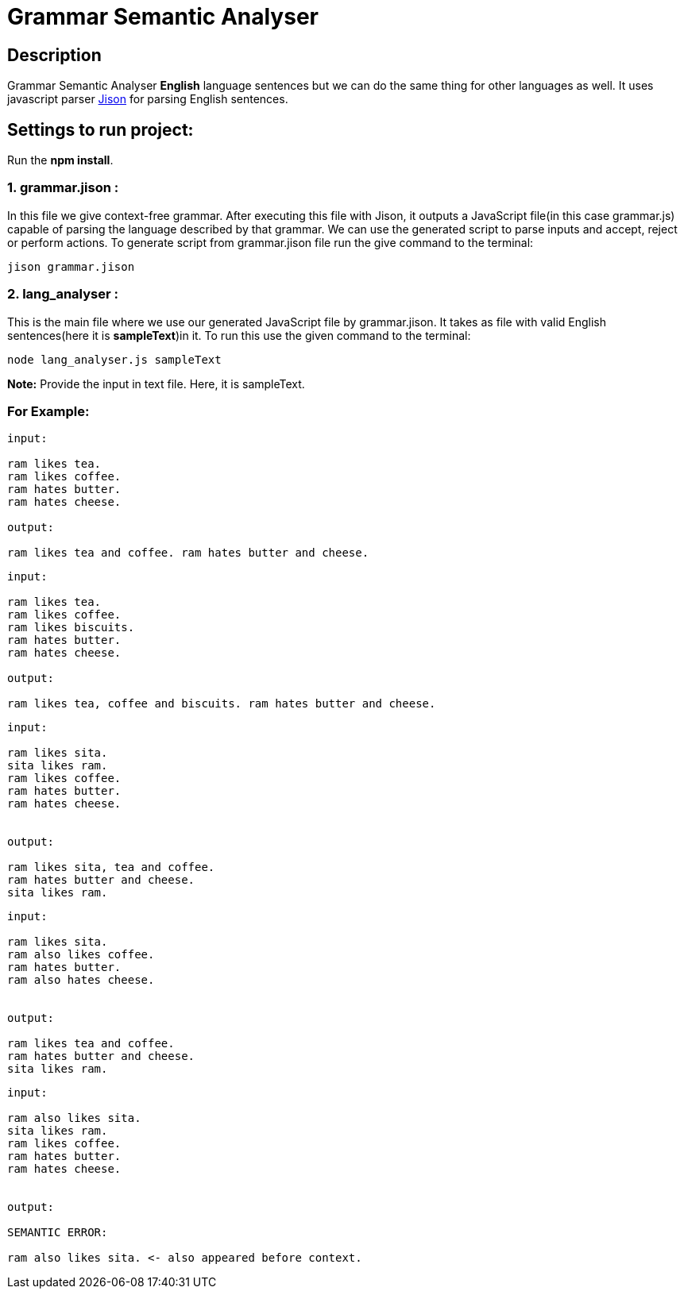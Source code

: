 = Grammar Semantic Analyser

== Description
Grammar Semantic Analyser *English* language sentences but we can do the same thing for other languages as well. It uses javascript parser link:http://zaa.ch/jison/[Jison] for parsing English sentences.

== Settings to run project:

Run the *npm install*.

=== 1. grammar.jison :

In this file we give context-free grammar. After executing this file with Jison, it outputs a JavaScript file(in this case grammar.js) capable of parsing the language described by that grammar. We can use the generated script to parse inputs and accept, reject or perform actions. To generate script from grammar.jison file run the give command to the terminal:
----
jison grammar.jison
----

=== 2. lang_analyser :

This is the main file where we use our generated JavaScript file by grammar.jison. It takes as file with valid English sentences(here it is *sampleText*)in it. To run this use the given command to the terminal:
----
node lang_analyser.js sampleText
----
*Note:* Provide the input in text file. Here, it is sampleText.

=== For Example:
----
input:

ram likes tea.
ram likes coffee.
ram hates butter.
ram hates cheese.

output:

ram likes tea and coffee. ram hates butter and cheese.

----
----
input:

ram likes tea.
ram likes coffee.
ram likes biscuits.
ram hates butter.
ram hates cheese.

output:

ram likes tea, coffee and biscuits. ram hates butter and cheese.

----
----
input:

ram likes sita.
sita likes ram.
ram likes coffee.
ram hates butter.
ram hates cheese.


output:

ram likes sita, tea and coffee.
ram hates butter and cheese.
sita likes ram.

----
----
input:

ram likes sita.
ram also likes coffee.
ram hates butter.
ram also hates cheese.


output:

ram likes tea and coffee.
ram hates butter and cheese.
sita likes ram.

----
----
input:

ram also likes sita.
sita likes ram.
ram likes coffee.
ram hates butter.
ram hates cheese.


output:

SEMANTIC ERROR:

ram also likes sita. <- also appeared before context.

----
